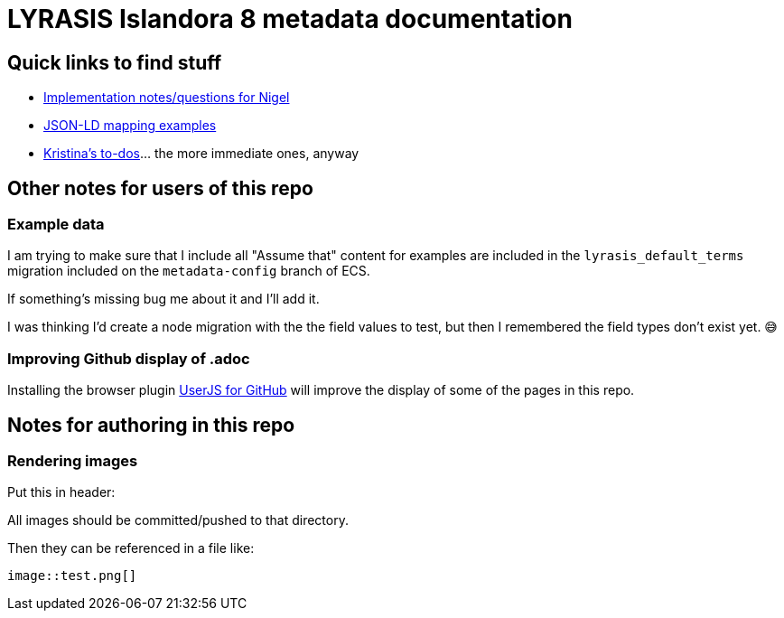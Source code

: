 = LYRASIS Islandora 8 metadata documentation

== Quick links to find stuff

* https://github.com/lyrasis/islandora8-metadata/search?q=FOR_DISCUSSION+nigelgbanks[Implementation notes/questions for Nigel]
* https://github.com/lyrasis/islandora8-metadata/search?q=source%2Cjavascript[JSON-LD mapping examples]
* https://github.com/lyrasis/islandora8-metadata/search?q=TODO+kspurgin[Kristina's to-dos]... the more immediate ones, anyway

== Other notes for users of this repo

=== Example data

I am trying to make sure that I include all "Assume that" content for examples are included in the `lyrasis_default_terms` migration included on the `metadata-config` branch of ECS.

If something's missing bug me about it and I'll add it.

I was thinking I'd create a node migration with the the field values to test, but then I remembered the field types don't exist yet. 😅

=== Improving Github display of .adoc

Installing the browser plugin https://github.com/powerman/userjs-github-asciidoc[UserJS for GitHub] will improve the display of some of the pages in this repo.

== Notes for authoring in this repo

=== Rendering images

Put this in header:

----
ifdef::env-github[]
:imagesdir: https://raw.githubusercontent.com/lyrasis/islandora8-metadata/main/images
endif::[]
----

All images should be committed/pushed to that directory.

Then they can be referenced in a file like:

----
image::test.png[]
----


